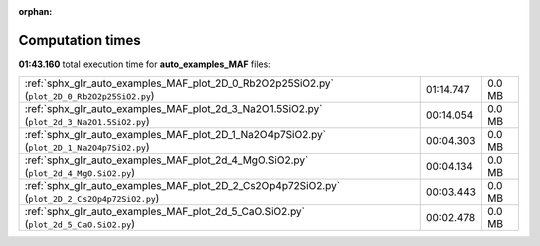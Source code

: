 
:orphan:

.. _sphx_glr_auto_examples_MAF_sg_execution_times:

Computation times
=================
**01:43.160** total execution time for **auto_examples_MAF** files:

+-----------------------------------------------------------------------------------------------+-----------+--------+
| :ref:`sphx_glr_auto_examples_MAF_plot_2D_0_Rb2O2p25SiO2.py` (``plot_2D_0_Rb2O2p25SiO2.py``)   | 01:14.747 | 0.0 MB |
+-----------------------------------------------------------------------------------------------+-----------+--------+
| :ref:`sphx_glr_auto_examples_MAF_plot_2d_3_Na2O1.5SiO2.py` (``plot_2d_3_Na2O1.5SiO2.py``)     | 00:14.054 | 0.0 MB |
+-----------------------------------------------------------------------------------------------+-----------+--------+
| :ref:`sphx_glr_auto_examples_MAF_plot_2D_1_Na2O4p7SiO2.py` (``plot_2D_1_Na2O4p7SiO2.py``)     | 00:04.303 | 0.0 MB |
+-----------------------------------------------------------------------------------------------+-----------+--------+
| :ref:`sphx_glr_auto_examples_MAF_plot_2d_4_MgO.SiO2.py` (``plot_2d_4_MgO.SiO2.py``)           | 00:04.134 | 0.0 MB |
+-----------------------------------------------------------------------------------------------+-----------+--------+
| :ref:`sphx_glr_auto_examples_MAF_plot_2D_2_Cs2Op4p72SiO2.py` (``plot_2D_2_Cs2Op4p72SiO2.py``) | 00:03.443 | 0.0 MB |
+-----------------------------------------------------------------------------------------------+-----------+--------+
| :ref:`sphx_glr_auto_examples_MAF_plot_2d_5_CaO.SiO2.py` (``plot_2d_5_CaO.SiO2.py``)           | 00:02.478 | 0.0 MB |
+-----------------------------------------------------------------------------------------------+-----------+--------+
